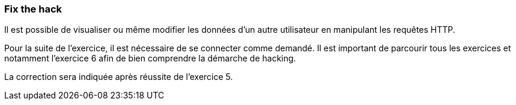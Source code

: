=== Fix the hack

Il est possible de visualiser ou même modifier les données d'un autre utilisateur en manipulant les requêtes HTTP.

Pour la suite de l'exercice, il est nécessaire de se connecter comme demandé.
Il est important de parcourir tous les exercices et notamment l'exercice 6 afin de bien comprendre la démarche de hacking.

La correction sera indiquée après réussite de l'exercice 5.
